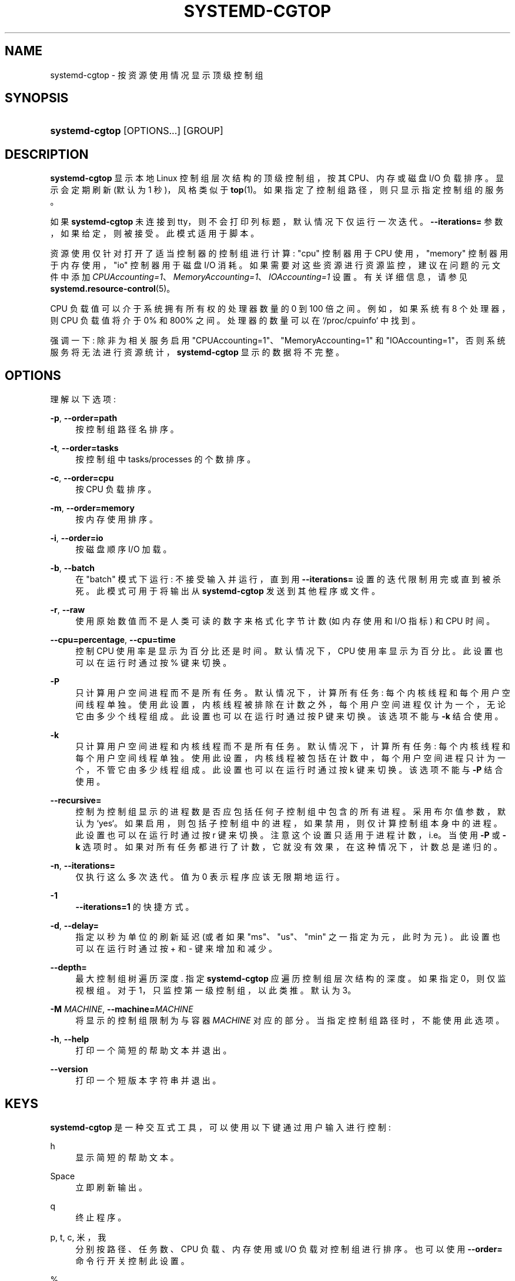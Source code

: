 .\" -*- coding: UTF-8 -*-
'\" t
.\"*******************************************************************
.\"
.\" This file was generated with po4a. Translate the source file.
.\"
.\"*******************************************************************
.TH SYSTEMD\-CGTOP 1 "" "systemd 253" systemd\-cgtop
.ie  \n(.g .ds Aq \(aq
.el       .ds Aq '
.\" -----------------------------------------------------------------
.\" * Define some portability stuff
.\" -----------------------------------------------------------------
.\" ~~~~~~~~~~~~~~~~~~~~~~~~~~~~~~~~~~~~~~~~~~~~~~~~~~~~~~~~~~~~~~~~~
.\" http://bugs.debian.org/507673
.\" http://lists.gnu.org/archive/html/groff/2009-02/msg00013.html
.\" ~~~~~~~~~~~~~~~~~~~~~~~~~~~~~~~~~~~~~~~~~~~~~~~~~~~~~~~~~~~~~~~~~
.\" -----------------------------------------------------------------
.\" * set default formatting
.\" -----------------------------------------------------------------
.\" disable hyphenation
.nh
.\" disable justification (adjust text to left margin only)
.ad l
.\" -----------------------------------------------------------------
.\" * MAIN CONTENT STARTS HERE *
.\" -----------------------------------------------------------------
.SH NAME
systemd\-cgtop \- 按资源使用情况显示顶级控制组
.SH SYNOPSIS
.HP \w'\fBsystemd\-cgtop\fR\ 'u
\fBsystemd\-cgtop\fP [OPTIONS...] [GROUP]
.SH DESCRIPTION
.PP
\fBsystemd\-cgtop\fP 显示本地 Linux 控制组层次结构的顶级控制组，按其 CPU、内存或磁盘 I/O 负载排序。显示会定期刷新 (默认为
1 秒)，风格类似于 \fBtop\fP(1)\&。如果指定了控制组路径，则只显示指定控制组的服务 \&。
.PP
如果 \fBsystemd\-cgtop\fP 未连接到 tty，则不会打印列标题，默认情况下仅运行一次迭代 \&。\fB\-\-iterations=\fP
参数，如果给定，则被接受 \&。此模式适用于脚本 \&。
.PP
资源使用仅针对打开了适当控制器的控制组进行计算: "cpu" 控制器用于 CPU 使用，"memory" 控制器用于内存使用，"io" 控制器用于磁盘
I/O 消耗 \&。如果需要对这些资源进行资源监控，建议在问题的元文件中添加
\fICPUAccounting=1\fP、\fIMemoryAccounting=1\fP、\fIIOAccounting=1\fP 设置。有关详细信息，请参见
\fBsystemd.resource\-control\fP(5)\&。
.PP
CPU 负载值可以介于系统拥有所有权的处理器数量的 0 到 100 倍之间。例如，如果系统有 8 个处理器，则 CPU 负载值将介于 0% 和
800%\& 之间。处理器的数量可以在 `/proc/cpuinfo`\& 中找到。
.PP
强调一下: 除非为相关服务启用 "CPUAccounting=1"、"MemoryAccounting=1" 和
"IOAccounting=1"，否则系统服务将无法进行资源统计，\fBsystemd\-cgtop\fP 显示的数据将不完整 \&。
.SH OPTIONS
.PP
理解以下选项:
.PP
\fB\-p\fP, \fB\-\-order=path\fP
.RS 4
按控制组路径名 \& 排序。
.RE
.PP
\fB\-t\fP, \fB\-\-order=tasks\fP
.RS 4
按控制组中 tasks/processes 的个数排序 \&。
.RE
.PP
\fB\-c\fP, \fB\-\-order=cpu\fP
.RS 4
按 CPU 负载排序 \&。
.RE
.PP
\fB\-m\fP, \fB\-\-order=memory\fP
.RS 4
按内存使用排序 \&。
.RE
.PP
\fB\-i\fP, \fB\-\-order=io\fP
.RS 4
按磁盘顺序 I/O 加载 \&。
.RE
.PP
\fB\-b\fP, \fB\-\-batch\fP
.RS 4
在 "batch" 模式下运行: 不接受输入并运行，直到用 \fB\-\-iterations=\fP 设置的迭代限制用完或直到被杀死 \&。此模式可用于将输出从
\fBsystemd\-cgtop\fP 发送到其他程序或文件 \&。
.RE
.PP
\fB\-r\fP, \fB\-\-raw\fP
.RS 4
使用原始数值而不是人类可读的数字来格式化字节计数 (如内存使用和 I/O 指标) 和 CPU 时间 \&。
.RE
.PP
\fB\-\-cpu=percentage\fP, \fB\-\-cpu=time\fP
.RS 4
控制 CPU 使用率是显示为百分比还是时间 \&。默认情况下，CPU 使用率显示为百分比 \&。此设置也可以在运行时通过按 % 键 \& 来切换。
.RE
.PP
\fB\-P\fP
.RS 4
只计算用户空间进程而不是所有任务 \&。默认情况下，计算所有任务: 每个内核线程和每个用户空间线程单独
\&。使用此设置，内核线程被排除在计数之外，每个用户空间进程仅计为一个，无论它由多少个线程组成 \&。此设置也可以在运行时通过按 P 键 \&
来切换。该选项不能与 \fB\-k\fP\& 结合使用。
.RE
.PP
\fB\-k\fP
.RS 4
只计算用户空间进程和内核线程而不是所有任务 \&。默认情况下，计算所有任务: 每个内核线程和每个用户空间线程单独
\&。使用此设置，内核线程被包括在计数中，每个用户空间进程只计为一个，不管它由多少线程组成 \&。此设置也可以在运行时通过按 k 键 \&
来切换。该选项不能与 \fB\-P\fP\& 结合使用。
.RE
.PP
\fB\-\-recursive=\fP
.RS 4
控制为控制组显示的进程数是否应包括任何子控制组中包含的所有进程 \&。采用布尔值参数，默认为
`yes`\&。如果启用，则包括子控制组中的进程，如果禁用，则仅计算控制组本身中的进程 \&。此设置也可以在运行时通过按 r 键 \&
来切换。注意这个设置只适用于进程计数，i\&.e\&。当使用 \fB\-P\fP 或 \fB\-k\fP 选项时
\&。如果对所有任务都进行了计数，它就没有效果，在这种情况下，计数总是递归的 \&。
.RE
.PP
\fB\-n\fP, \fB\-\-iterations=\fP
.RS 4
仅执行这么多次迭代 \&。值为 0 表示程序应该无限期地运行 \&。
.RE
.PP
\fB\-1\fP
.RS 4
\fB\-\-iterations=1\fP\& 的快捷方式。
.RE
.PP
\fB\-d\fP, \fB\-\-delay=\fP
.RS 4
指定以秒为单位的刷新延迟 (或者如果 "ms"、"us"、"min" 之一指定为元，此时为元) \&。此设置也可以在运行时通过按 + 和 \- 键 \&
来增加和减少。
.RE
.PP
\fB\-\-depth=\fP
.RS 4
最大控制组树遍历深度 \&. 指定 \fBsystemd\-cgtop\fP 应遍历控制组层次结构的深度 \&。如果指定 0，则仅监视根组 \&。对于
1，只监控第一级控制组，以此类推 \&。默认为 3\&。
.RE
.PP
\fB\-M \fP\fIMACHINE\fP, \fB\-\-machine=\fP\fIMACHINE\fP
.RS 4
将显示的控制组限制为与容器 \fIMACHINE\fP\& 对应的部分。当指定控制组路径时，不能使用此选项 \&。
.RE
.PP
\fB\-h\fP, \fB\-\-help\fP
.RS 4
打印一个简短的帮助文本并退出 \&。
.RE
.PP
\fB\-\-version\fP
.RS 4
打印一个短版本字符串并退出 \&。
.RE
.SH KEYS
.PP
\fBsystemd\-cgtop\fP 是一种交互式工具，可以使用以下键通过用户输入进行控制:
.PP
h
.RS 4
显示简短的帮助文本 \&。
.RE
.PP
Space
.RS 4
立即刷新输出 \&。
.RE
.PP
q
.RS 4
终止程序 \&。
.RE
.PP
p, t, c, 米，我
.RS 4
分别按路径、任务数、CPU 负载、内存使用或 I/O 负载对控制组进行排序 \&。也可以使用 \fB\-\-order=\fP 命令行开关 \& 控制此设置。
.RE
.PP
%
.RS 4
在将 CPU 时间显示为时间或百分比之间切换。也可以使用 \fB\-\-cpu=\fP 命令行开关 \& 控制此设置。
.RE
.PP
+, \-
.RS 4
分别增加或减少刷新延迟 \&。也可以使用 \fB\-\-delay=\fP 命令行开关 \& 控制此设置。
.RE
.PP
P
.RS 4
在计算所有任务或仅计算用户空间进程之间切换 \&。也可以使用 \fB\-P\fP 命令行开关 (见上文) \& 控制此设置。
.RE
.PP
k
.RS 4
在计算所有任务之间切换，或仅计算用户空间进程和内核线程 \&。也可以使用 \fB\-k\fP 命令行开关 (见上文) \& 控制此设置。
.RE
.PP
r
.RS 4
在控制组进程计数中递归地包括或排除子控制组中的进程之间切换 \&。也可以使用 \fB\-\-recursive=\fP 命令行开关 \&
控制此设置。如果计算所有任务，则此键不可用，仅当计算进程时才可用，如使用 P 或 k 键 \& 启用。
.RE
.SH "EXIT STATUS"
.PP
成功时返回 0，否则返回非零失败代码 \&。
.SH "SEE ALSO"
.PP
\fBsystemd\fP(1), \fBsystemctl\fP(1), \fBsystemd\-cgls\fP(1),
\fBsystemd.resource\-control\fP(5), \fBtop\fP(1)
.PP
.SH [手册页中文版]
.PP
本翻译为免费文档；阅读
.UR https://www.gnu.org/licenses/gpl-3.0.html
GNU 通用公共许可证第 3 版
.UE
或稍后的版权条款。因使用该翻译而造成的任何问题和损失完全由您承担。
.PP
该中文翻译由 wtklbm
.B <wtklbm@gmail.com>
根据个人学习需要制作。
.PP
项目地址:
.UR \fBhttps://github.com/wtklbm/manpages-chinese\fR
.ME 。
